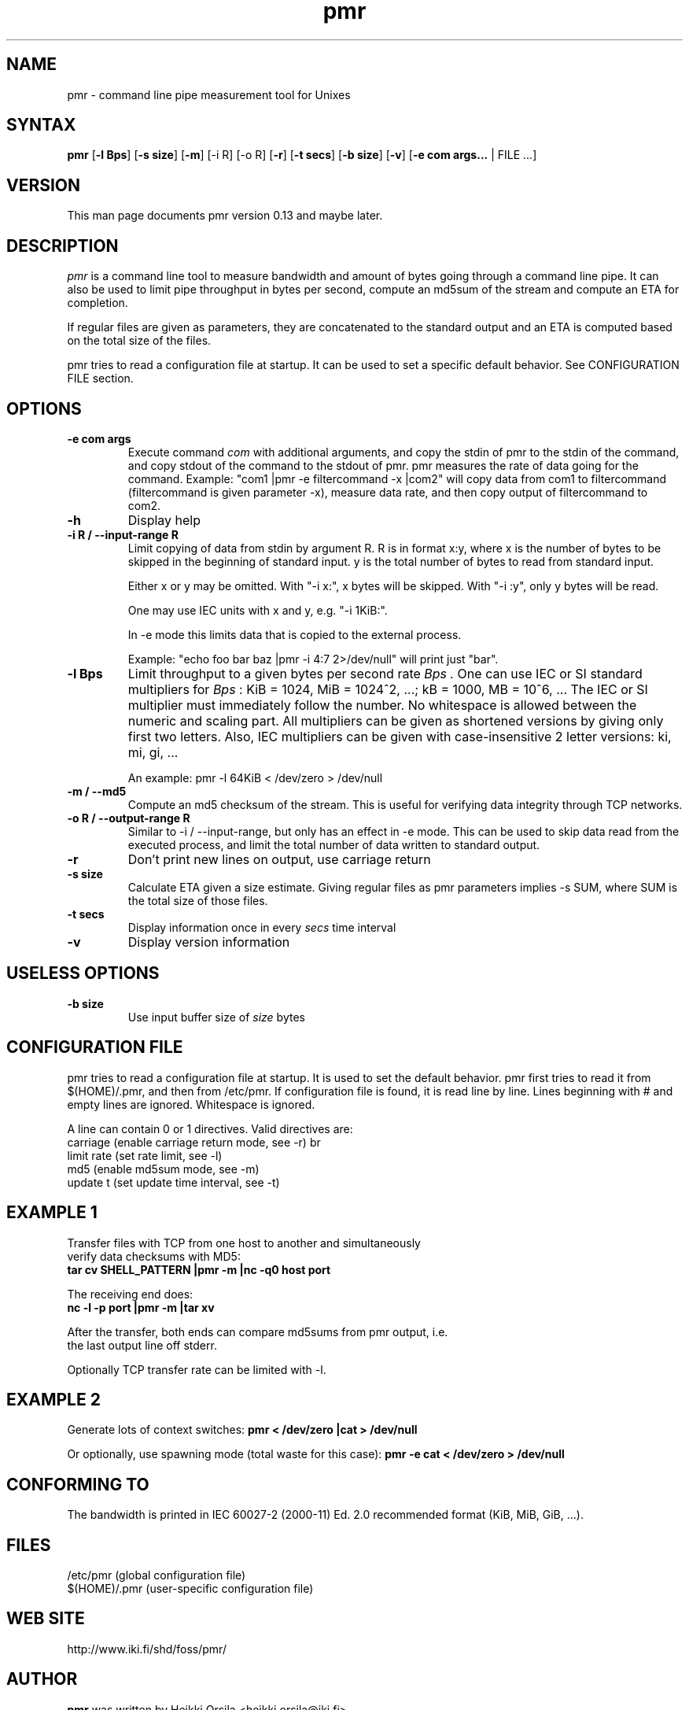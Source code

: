 .TH pmr 1 "2007-08-22" Linux "user commands"

.SH NAME
pmr \- command line pipe measurement tool for Unixes

.SH SYNTAX
.B pmr
[\fB-l Bps\fR] [\fB-s size\fR] [\fB-m\fR] [-i R] [-o R] [\fB-r\fR] [\fB-t secs\fR] [\fB-b size\fR] [\fB-v\fR] [\fB-e com args...\fR | FILE ...]

.SH VERSION
This man page documents pmr version 0.13 and maybe later.

.SH DESCRIPTION
.I pmr
is a command line tool to measure bandwidth and amount of bytes going through
a command line pipe. It can also be used to limit pipe throughput in
bytes per second, compute an md5sum of the stream and compute
an ETA for completion.

If regular files are given as parameters, they are concatenated to the
standard output and an ETA is computed based on the total size of the files.

pmr tries to read a configuration file at startup. It can be used to set a
specific default behavior. See CONFIGURATION FILE section.

.SH OPTIONS
.TP
.B \-e com args
Execute command
.I com
with additional arguments, and copy the stdin of pmr to the stdin of
the command, and copy stdout of the command to the stdout of pmr.
pmr measures the rate of data going for the command.
Example: "com1 |pmr -e filtercommand -x |com2" will copy data from
com1 to filtercommand (filtercommand is given parameter -x), measure
data rate, and then copy output of filtercommand to com2.
.TP
.B \-h
Display help
.TP
.B \-i R / \-\-input\-range R
Limit copying of data from stdin by argument R.
R is in format x:y, where x is the number of bytes to be skipped in
the beginning of standard input. y is the total number of bytes to
read from standard input.

Either x or y may be omitted. With "-i x:", x bytes will be
skipped. With "-i :y", only y bytes will be read.

One may use IEC units with x and y, e.g. "-i 1KiB:".

In -e mode this limits data that is copied to the external
process.

Example: "echo foo bar baz |pmr -i 4:7 2>/dev/null" will print just "bar".
.TP
.B \-l Bps
Limit throughput to a given bytes per second rate
.I Bps .
One can use IEC or SI standard multipliers for
.I Bps
: KiB = 1024, MiB = 1024^2, ...; kB = 1000, MB = 10^6, ... The IEC or SI
multiplier must immediately follow the number. No whitespace is allowed
between the numeric and scaling part. All multipliers can be given as
shortened versions by giving only first two letters. Also, IEC multipliers
can be given with case-insensitive 2 letter versions: ki, mi, gi, ...

An example: pmr -l 64KiB < /dev/zero > /dev/null
.TP
.B \-m / \-\-md5
Compute an md5 checksum of the stream. This is useful for verifying data integrity through TCP networks.
.TP
.B \-o R / \-\-output\-range R
Similar to -i / --input-range, but only has an effect in -e
mode. This can be used to skip data read from the executed process, and
limit the total number of data written to standard output.
.TP
.B \-r
Don't print new lines on output, use carriage return
.TP
.B \-s size
Calculate ETA given a size estimate. Giving regular files as pmr parameters
implies -s SUM, where SUM is the total size of those files.
.TP
.B \-t secs
Display information once in every
.I secs
time interval
.TP
.B \-v
Display version information

.SH USELESS OPTIONS
.TP
.B \-b size
Use input buffer size of
.I size
bytes

.SH CONFIGURATION FILE
pmr tries to read a configuration file at startup. It is used to set
the default behavior. pmr first tries to read it from
$(HOME)/.pmr, and then from /etc/pmr. If configuration file is found,
it is read line by line. Lines beginning with # and empty lines are
ignored. Whitespace is ignored.

A line can contain 0 or 1 directives. Valid directives are:
.br
    carriage           (enable carriage return mode, see -r)
br
    limit rate         (set rate limit, see -l)
.br
    md5                (enable md5sum mode, see -m)
.br
    update t           (set update time interval, see -t)

.SH EXAMPLE 1
.nf
Transfer files with TCP from one host to another and simultaneously
verify data checksums with MD5:
.ft B
tar cv SHELL_PATTERN |pmr -m |nc -q0 host port

.ft R
The receiving end does:
.ft B
nc -l -p port |pmr -m |tar xv

.ft R
After the transfer, both ends can compare md5sums from pmr output, i.e. 
the last output line off stderr.

Optionally TCP transfer rate can be limited with -l.

.SH EXAMPLE 2
Generate lots of context switches:
.ft B
pmr < /dev/zero |cat > /dev/null

.ft R
Or optionally, use spawning mode (total waste for this case):
.ft B
pmr -e cat < /dev/zero > /dev/null

.SH CONFORMING TO
The bandwidth is printed in IEC 60027-2 (2000-11) Ed. 2.0 recommended 
format (KiB, MiB, GiB, ...).

.SH FILES
.br
/etc/pmr (global configuration file)
.br
$(HOME)/.pmr (user-specific configuration file)

.SH WEB SITE
http://www.iki.fi/shd/foss/pmr/

.SH AUTHOR
.B pmr
was written by Heikki Orsila <heikki.orsila@iki.fi>

.br
